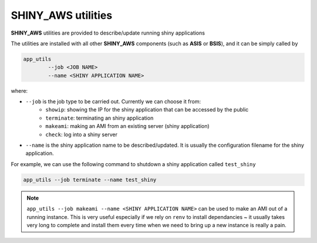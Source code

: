 SHINY_AWS utilities
=====

**SHINY_AWS** utilities are provided to describe/update running shiny applications

The utilities are installed with all other **SHINY_AWS** components (such as **ASIS** or **BSIS**), and it can be simply called by

.. code-block:: bash

    app_utils
            --job <JOB NAME> 
            --name <SHINY APPLICATION NAME>


where:

- ``--job`` is the job type to be carried out. Currently we can choose it from:
    - ``showip``: showing the IP for the shiny application that can be accessed by the public
    - ``terminate``: terminating an shiny application
    - ``makeami``: making an AMI from an existing server (shiny application)
    - ``check``: log into a shiny server

- ``--name`` is the shiny application name to be described/updated. It is usually the configuration filename for the shiny application.

For example, we can use the following command to shutdown a shiny application called ``test_shiny``

.. code-block:: bash

    app_utils --job terminate --name test_shiny

.. note::

    ``app_utils --job makeami --name <SHINY APPLICATION NAME>`` can be used to make an AMI out of a running instance.
    This is very useful especially if we rely on ``renv`` to install dependancies ~ it usually takes very long to complete and
    install them every time when we need to bring up a new instance is really a pain.